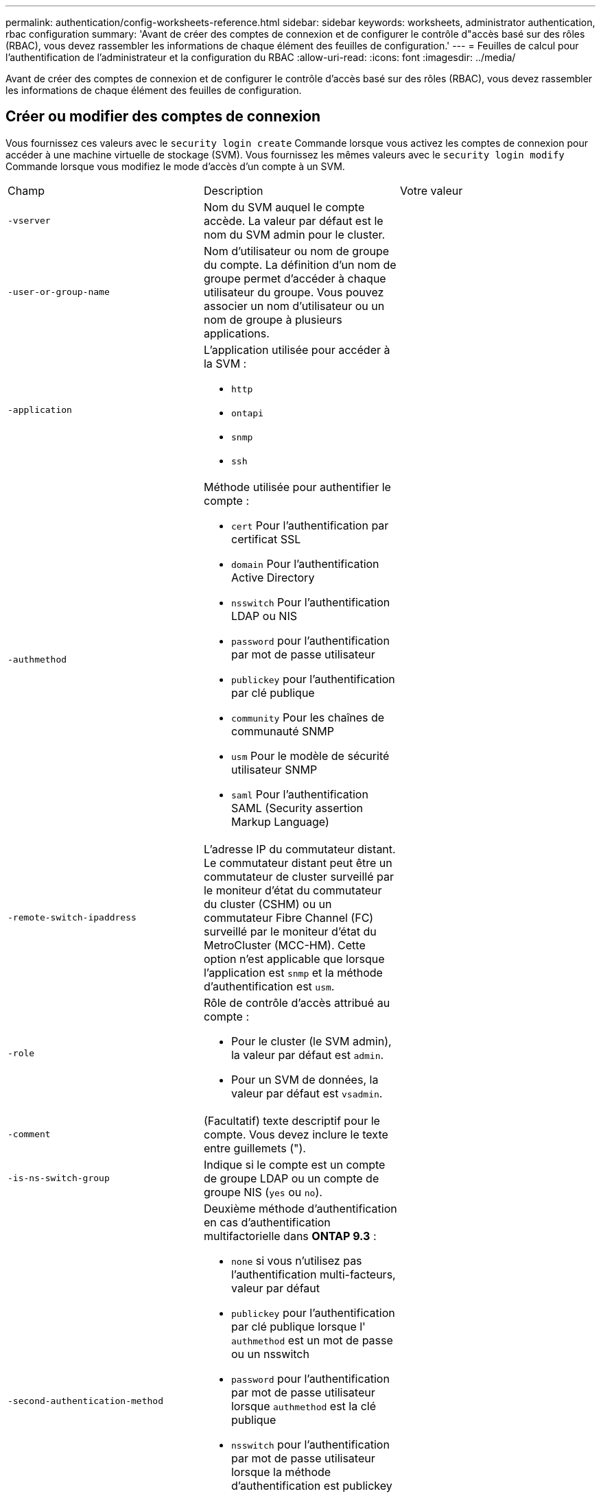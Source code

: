 ---
permalink: authentication/config-worksheets-reference.html 
sidebar: sidebar 
keywords: worksheets, administrator authentication, rbac configuration 
summary: 'Avant de créer des comptes de connexion et de configurer le contrôle d"accès basé sur des rôles (RBAC), vous devez rassembler les informations de chaque élément des feuilles de configuration.' 
---
= Feuilles de calcul pour l'authentification de l'administrateur et la configuration du RBAC
:allow-uri-read: 
:icons: font
:imagesdir: ../media/


[role="lead"]
Avant de créer des comptes de connexion et de configurer le contrôle d'accès basé sur des rôles (RBAC), vous devez rassembler les informations de chaque élément des feuilles de configuration.



== Créer ou modifier des comptes de connexion

Vous fournissez ces valeurs avec le `security login create` Commande lorsque vous activez les comptes de connexion pour accéder à une machine virtuelle de stockage (SVM). Vous fournissez les mêmes valeurs avec le `security login modify` Commande lorsque vous modifiez le mode d'accès d'un compte à un SVM.

[cols="3*"]
|===


| Champ | Description | Votre valeur 


 a| 
`-vserver`
 a| 
Nom du SVM auquel le compte accède. La valeur par défaut est le nom du SVM admin pour le cluster.
 a| 



 a| 
`-user-or-group-name`
 a| 
Nom d'utilisateur ou nom de groupe du compte. La définition d'un nom de groupe permet d'accéder à chaque utilisateur du groupe. Vous pouvez associer un nom d'utilisateur ou un nom de groupe à plusieurs applications.
 a| 



 a| 
`-application`
 a| 
L'application utilisée pour accéder à la SVM :

* `http`
* `ontapi`
* `snmp`
* `ssh`

 a| 



 a| 
`-authmethod`
 a| 
Méthode utilisée pour authentifier le compte :

* `cert` Pour l'authentification par certificat SSL
* `domain` Pour l'authentification Active Directory
* `nsswitch` Pour l'authentification LDAP ou NIS
* `password` pour l'authentification par mot de passe utilisateur
* `publickey` pour l'authentification par clé publique
* `community` Pour les chaînes de communauté SNMP
* `usm` Pour le modèle de sécurité utilisateur SNMP
* `saml` Pour l'authentification SAML (Security assertion Markup Language)

 a| 



 a| 
`-remote-switch-ipaddress`
 a| 
L'adresse IP du commutateur distant. Le commutateur distant peut être un commutateur de cluster surveillé par le moniteur d'état du commutateur du cluster (CSHM) ou un commutateur Fibre Channel (FC) surveillé par le moniteur d'état du MetroCluster (MCC-HM). Cette option n'est applicable que lorsque l'application est `snmp` et la méthode d'authentification est `usm`.
 a| 



 a| 
`-role`
 a| 
Rôle de contrôle d'accès attribué au compte :

* Pour le cluster (le SVM admin), la valeur par défaut est `admin`.
* Pour un SVM de données, la valeur par défaut est `vsadmin`.

 a| 



 a| 
`-comment`
 a| 
(Facultatif) texte descriptif pour le compte. Vous devez inclure le texte entre guillemets (").
 a| 



 a| 
`-is-ns-switch-group`
 a| 
Indique si le compte est un compte de groupe LDAP ou un compte de groupe NIS (`yes` ou `no`).
 a| 



 a| 
`-second-authentication-method`
 a| 
Deuxième méthode d'authentification en cas d'authentification multifactorielle dans *ONTAP 9.3* :

* `none` si vous n'utilisez pas l'authentification multi-facteurs, valeur par défaut
* `publickey` pour l'authentification par clé publique lorsque l' `authmethod` est un mot de passe ou un nsswitch
* `password` pour l'authentification par mot de passe utilisateur lorsque `authmethod` est la clé publique
* `nsswitch` pour l'authentification par mot de passe utilisateur lorsque la méthode d'authentification est publickey
+
[NOTE]
====
Depuis ONTAP 9.4, le support nsswitch est disponible.

====


L'ordre d'authentification est toujours la clé publique suivie du mot de passe.
 a| 



 a| 
`-is-ldap-fastbind`
 a| 
À partir de ONTAP 9.11.1, lorsque la valeur est définie sur true, active la liaison rapide LDAP pour l'authentification nsswitch ; la valeur par défaut est false. Pour utiliser LDAP FAST bind, le `-authentication-method` la valeur doit être définie sur `nsswitch`. link:../nfs-admin/ldap-fast-bind-nsswitch-authentication-task.html["Découvrez ldap fastbind pour l'authentification nsswitch."]
 a| 

|===


== Définissez des rôles personnalisés

Vous fournissez ces valeurs avec le `security login role create` commande lorsque vous définissez un rôle personnalisé.

[cols="3*"]
|===


| Champ | Description | Votre valeur 


 a| 
`-vserver`
 a| 
(Facultatif) le nom du SVM associé au rôle.
 a| 



 a| 
`-role`
 a| 
Nom du rôle.
 a| 



 a| 
`-cmddirname`
 a| 
Répertoire de la commande ou de la commande auquel le rôle donne accès. Vous devez inclure les noms des sous-répertoires de commandes entre guillemets ("). Par exemple : `"volume snapshot"`. Vous devez entrer `DEFAULT` pour spécifier tous les répertoires de commandes.
 a| 



 a| 
`-access`
 a| 
(Facultatif) le niveau d'accès du rôle. Pour les répertoires de commandes :

* `none` (la valeur par défaut pour les rôles personnalisés) refuse l'accès aux commandes dans le répertoire de commande
* `readonly` permet l'accès au `show` commandes dans le répertoire de commande et ses sous-répertoires
* `all` donne accès à toutes les commandes du répertoire de commande et de ses sous-répertoires


Pour _commandes non intrinsèques_ (commandes qui ne se terminent pas dans `create`, `modify`, `delete`, ou `show`) :

* `none` (la valeur par défaut pour les rôles personnalisés) refuse l'accès à la commande
* `readonly` n'est pas applicable
* `all` accorde l'accès à la commande


Pour accorder ou refuser l'accès aux commandes intrinsèques, vous devez spécifier le répertoire de commande.
 a| 



 a| 
`-query`
 a| 
(Facultatif) l'objet de requête utilisé pour filtrer le niveau d'accès, qui est spécifié sous la forme d'une option valide pour la commande ou d'une commande dans le répertoire de commandes. Vous devez inclure l'objet de requête entre guillemets ("). Par exemple, si le répertoire de commande est `volume`, l'objet requête `"-aggr aggr0"` activation de l'accès pour le système `aggr0` agrégat uniquement.
 a| 

|===


== Associer une clé publique à un compte d'utilisateur

Vous fournissez ces valeurs avec le `security login publickey create` Commande lorsque vous associez une clé publique SSH à un compte d'utilisateur.

[cols="3*"]
|===


| Champ | Description | Votre valeur 


 a| 
`-vserver`
 a| 
(Facultatif) le nom du SVM auquel le compte accède.
 a| 



 a| 
`-username`
 a| 
Nom d'utilisateur du compte. La valeur par défaut, `admin`, qui est le nom par défaut de l'administrateur du cluster.
 a| 



 a| 
`-index`
 a| 
Numéro d'index de la clé publique. La valeur par défaut est 0 si la clé est la première clé créée pour le compte ; sinon, la valeur par défaut est un plus que le numéro d'index existant le plus élevé pour le compte.
 a| 



 a| 
`-publickey`
 a| 
Clé publique OpenSSH. Vous devez inclure la clé entre guillemets (").
 a| 



 a| 
`-role`
 a| 
Rôle de contrôle d'accès attribué au compte.
 a| 



 a| 
`-comment`
 a| 
(Facultatif) texte descriptif pour la clé publique. Vous devez inclure le texte entre guillemets (").
 a| 

|===


== Installez un certificat numérique de serveur signé par une autorité de certification

Vous fournissez ces valeurs avec le `security certificate generate-csr` Commande lorsque vous générez une requête de signature de certificat numérique (CSR) pour authentification d'un SVM en tant que serveur SSL.

[cols="3*"]
|===


| Champ | Description | Votre valeur 


 a| 
`-common-name`
 a| 
Nom du certificat, qui est soit un nom de domaine complet (FQDN) ou un nom commun personnalisé.
 a| 



 a| 
`-size`
 a| 
Nombre de bits dans la clé privée. Plus la valeur est élevée, plus la clé est sécurisée. La valeur par défaut est `2048`. Les valeurs possibles sont `512`, `1024`, `1536`, et `2048`.
 a| 



 a| 
`-country`
 a| 
Le pays du SVM, en un code à deux lettres. La valeur par défaut est `US`. Consultez les pages de manuel pour obtenir une liste de codes.
 a| 



 a| 
`-state`
 a| 
État ou province du SVM.
 a| 



 a| 
`-locality`
 a| 
Localité du SVM.
 a| 



 a| 
`-organization`
 a| 
Organisation du SVM.
 a| 



 a| 
`-unit`
 a| 
L'unité en organisation du SVM.
 a| 



 a| 
`-email-addr`
 a| 
L'adresse e-mail du contact administrateur pour la SVM.
 a| 



 a| 
`-hash-function`
 a| 
Fonction de hachage cryptographique pour la signature du certificat. La valeur par défaut est `SHA256`. Les valeurs possibles sont `SHA1`, `SHA256`, et `MD5`.
 a| 

|===
Vous fournissez ces valeurs avec le `security certificate install` Commande lorsque vous installez un certificat numérique signé par une autorité de certification pour l'authentification du cluster ou d'un SVM en tant que serveur SSL. Seules les options pertinentes pour la configuration des comptes sont présentées dans le tableau suivant.

[cols="3*"]
|===


| Champ | Description | Votre valeur 


 a| 
`-vserver`
 a| 
Le nom du SVM sur lequel le certificat doit être installé.
 a| 



 a| 
`-type`
 a| 
Le type de certificat :

* `server` pour les certificats de serveur et les certificats intermédiaires
* `client-ca` Pour le certificat de clé publique de l'autorité de certification racine du client SSL
* `server-ca` Pour le certificat de clé publique de l'autorité de certification racine du serveur SSL dont ONTAP est un client
* `client` Pour un certificat numérique et une clé privée auto-signés ou signés par une autorité de certification pour ONTAP en tant que client SSL

 a| 

|===


== Configurez l'accès au contrôleur de domaine Active Directory

Vous fournissez ces valeurs avec le `security login domain-tunnel create` Commande lorsque vous avez déjà configuré un serveur SMB pour un SVM de données et que vous souhaitez configurer le SVM en tant que passerelle ou _tunnel_ pour l'accès au contrôleur de domaine Active Directory au cluster.

[cols="3*"]
|===


| Champ | Description | Votre valeur 


 a| 
`-vserver`
 a| 
Le nom du SVM pour lequel le serveur SMB a été configuré.
 a| 

|===
Vous fournissez ces valeurs avec le `vserver active-directory create` Commande lorsque vous n'avez pas configuré de serveur SMB et que vous souhaitez créer un compte ordinateur SVM sur le domaine Active Directory.

[cols="3*"]
|===


| Champ | Description | Votre valeur 


 a| 
`-vserver`
 a| 
Nom du SVM pour lequel vous souhaitez créer un compte ordinateur Active Directory.
 a| 



 a| 
`-account-name`
 a| 
Nom NetBIOS du compte ordinateur.
 a| 



 a| 
`-domain`
 a| 
Le nom de domaine complet (FQDN).
 a| 



 a| 
`-ou`
 a| 
Unité organisationnelle du domaine. La valeur par défaut est `CN=Computers`. ONTAP ajoute cette valeur au nom de domaine pour produire le nom distinctif d'Active Directory.
 a| 

|===


== Configurez l'accès aux serveurs LDAP ou NIS

Vous fournissez ces valeurs avec le `vserver services name-service ldap client create` Commande lorsque vous créez une configuration client LDAP pour la SVM.

[NOTE]
====
Avec ONTAP 9.2, le `-ldap-servers` remplace le `-servers` légale. Ce nouveau champ peut prendre un nom d'hôte ou une adresse IP comme valeur pour le serveur LDAP.

====
Seules les options pertinentes pour la configuration des comptes sont affichées dans le tableau suivant :

[cols="3*"]
|===


| Champ | Description | Votre valeur 


 a| 
`-vserver`
 a| 
Nom du SVM pour la configuration client.
 a| 



 a| 
`-client-config`
 a| 
Nom de la configuration client.
 a| 



 a| 
`-servers`
 a| 
*ONTAP 9.0, 9.1* : liste séparée par des virgules d'adresses IP pour les serveurs LDAP auxquels le client se connecte.
 a| 



 a| 
`-ldap-servers`
 a| 
*ONTAP 9.2* : liste séparée par des virgules d'adresses IP et de noms d'hôte pour les serveurs LDAP auxquels le client se connecte.
 a| 



 a| 
`-schema`
 a| 
Schéma utilisé par le client pour effectuer des requêtes LDAP.
 a| 



 a| 
`-use-start-tls`
 a| 
Si le client utilise Start TLS pour chiffrer la communication avec le serveur LDAP (`true` ou `false`).

[NOTE]
====
Le démarrage de TLS est pris en charge uniquement pour l'accès aux SVM de données. Il n'est pas pris en charge pour l'accès aux SVM d'administration.

==== a| 

|===
Vous fournissez ces valeurs avec le `vserver services name-service ldap create` Commande lorsque vous associez une configuration client LDAP à la SVM.

[cols="3*"]
|===


| Champ | Description | Votre valeur 


 a| 
`-vserver`
 a| 
Le nom du SVM avec lequel la configuration client est à associer.
 a| 



 a| 
`-client-config`
 a| 
Nom de la configuration client.
 a| 



 a| 
`-client-enabled`
 a| 
Indique si le SVM peut utiliser la configuration client LDAP (`true` ou `false`).
 a| 

|===
Vous fournissez ces valeurs avec le `vserver services name-service nis-domain create` Commande lorsque vous créez une configuration de domaine NIS sur un SVM.

[NOTE]
====
Avec ONTAP 9.2, le `-nis-servers` remplace le `-servers` légale. Ce nouveau champ peut prendre un nom d'hôte ou une adresse IP comme valeur pour le serveur NIS.

====
[cols="3*"]
|===


| Champ | Description | Votre valeur 


 a| 
`-vserver`
 a| 
Le nom du SVM sur lequel la configuration de domaine est à créer.
 a| 



 a| 
`-domain`
 a| 
Le nom du domaine.
 a| 



 a| 
`-active`
 a| 
Indique si le domaine est actif (`true` ou `false`).
 a| 



 a| 
`-servers`
 a| 
*ONTAP 9.0, 9.1* : liste séparée par des virgules d'adresses IP pour les serveurs NIS utilisés par la configuration de domaine.
 a| 



 a| 
`-nis-servers`
 a| 
*ONTAP 9.2* : liste séparée par des virgules d'adresses IP et de noms d'hôte pour les serveurs NIS utilisés par la configuration de domaine.
 a| 

|===
Vous fournissez ces valeurs avec le `vserver services name-service ns-switch create` commande lorsque vous spécifiez l'ordre de recherche des sources de service de noms.

[cols="3*"]
|===


| Champ | Description | Votre valeur 


 a| 
`-vserver`
 a| 
Le nom du SVM sur lequel l'ordre de recherche du service de nom est à configurer.
 a| 



 a| 
`-database`
 a| 
La base de données du service de noms :

* `hosts` Pour les services de noms DNS et de fichiers
* `group` Pour les fichiers, LDAP et services de noms NIS
* `passwd` Pour les fichiers, LDAP et services de noms NIS
* `netgroup` Pour les fichiers, LDAP et services de noms NIS
* `namemap` Pour les fichiers et les services de noms LDAP

 a| 



 a| 
`-sources`
 a| 
Ordre dans lequel rechercher les sources de service de noms (dans une liste séparée par des virgules) :

* `files`
* `dns`
* `ldap`
* `nis`

 a| 

|===


== Configurez l'accès SAML

À partir de ONTAP 9.3, vous fournissez ces valeurs à `security saml-sp create` Commande pour configurer l'authentification SAML.

[cols="3*"]
|===


| Champ | Description | Votre valeur 


 a| 
`-idp-uri`
 a| 
Adresse FTP ou adresse HTTP de l'hôte IDP (Identity Provider) à partir duquel les métadonnées IDP peuvent être téléchargées.
 a| 



 a| 
`-sp-host`
 a| 
Nom d'hôte ou adresse IP de l'hôte SAML Service Provider (système ONTAP). Par défaut, l'adresse IP de la LIF de cluster-management est utilisée.
 a| 



 a| 
`-cert-ca` et `-cert-serial`, ou `-cert-common-name`
 a| 
Détails du certificat de serveur de l'hôte du fournisseur de services (système ONTAP). Vous pouvez saisir soit le certificat du fournisseur de services émettant l'autorité de certification (CA) et le numéro de série du certificat, soit le nom commun du certificat de serveur.
 a| 



 a| 
`-verify-metadata-server`
 a| 
Indique si l'identité du serveur de métadonnées IDP doit être validée  `true` ou `false`). Il est recommandé de toujours définir cette valeur sur `true`.
 a| 

|===
